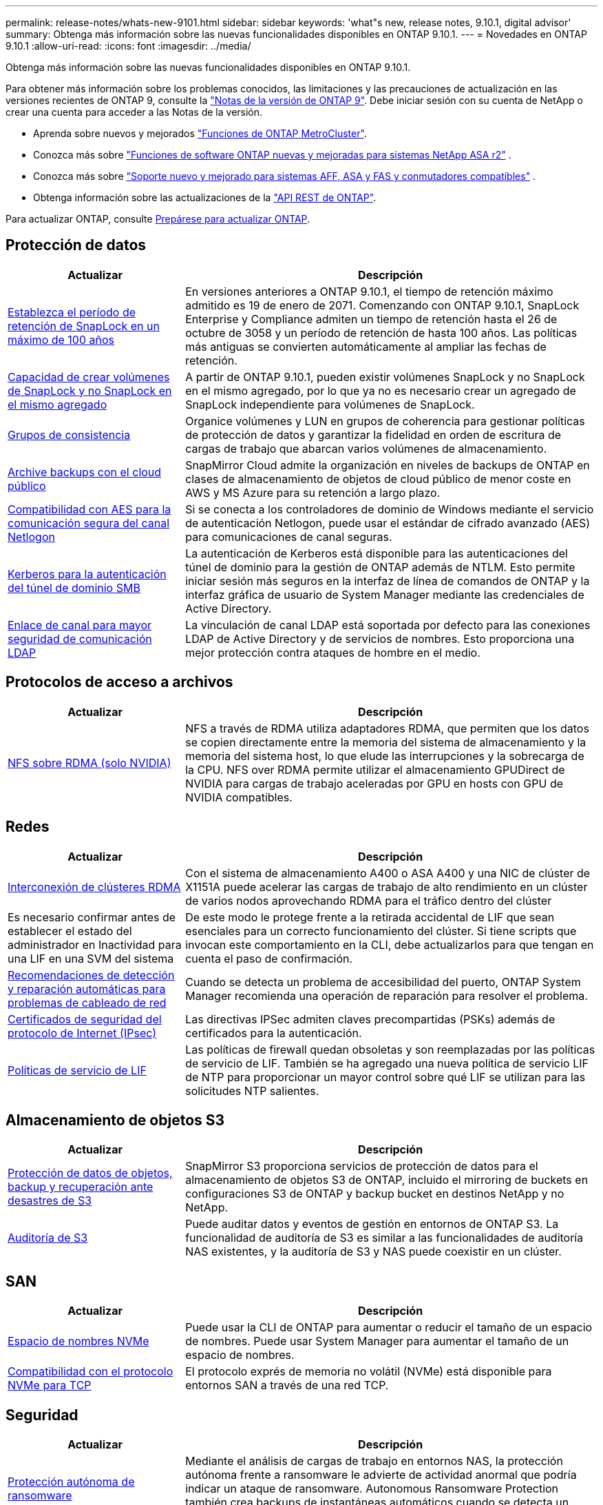---
permalink: release-notes/whats-new-9101.html 
sidebar: sidebar 
keywords: 'what"s new, release notes, 9.10.1, digital advisor' 
summary: Obtenga más información sobre las nuevas funcionalidades disponibles en ONTAP 9.10.1. 
---
= Novedades en ONTAP 9.10.1
:allow-uri-read: 
:icons: font
:imagesdir: ../media/


[role="lead"]
Obtenga más información sobre las nuevas funcionalidades disponibles en ONTAP 9.10.1.

Para obtener más información sobre los problemas conocidos, las limitaciones y las precauciones de actualización en las versiones recientes de ONTAP 9, consulte la https://library.netapp.com/ecm/ecm_download_file/ECMLP2492508["Notas de la versión de ONTAP 9"^]. Debe iniciar sesión con su cuenta de NetApp o crear una cuenta para acceder a las Notas de la versión.

* Aprenda sobre nuevos y mejorados https://docs.netapp.com/us-en/ontap-metrocluster/releasenotes/mcc-new-features.html["Funciones de ONTAP MetroCluster"^].
* Conozca más sobre  https://docs.netapp.com/us-en/asa-r2/release-notes/whats-new-9171.html["Funciones de software ONTAP nuevas y mejoradas para sistemas NetApp ASA r2"^] .
* Conozca más sobre  https://docs.netapp.com/us-en/ontap-systems/whats-new.html["Soporte nuevo y mejorado para sistemas AFF, ASA y FAS y conmutadores compatibles"^] .
* Obtenga información sobre las actualizaciones de la https://docs.netapp.com/us-en/ontap-automation/whats_new.html["API REST de ONTAP"^].


Para actualizar ONTAP, consulte xref:../upgrade/create-upgrade-plan.html[Prepárese para actualizar ONTAP].



== Protección de datos

[cols="30%,70%"]
|===
| Actualizar | Descripción 


| xref:../snaplock/set-retention-period-task.html[Establezca el período de retención de SnapLock en un máximo de 100 años] | En versiones anteriores a ONTAP 9.10.1, el tiempo de retención máximo admitido es 19 de enero de 2071. Comenzando con ONTAP 9.10.1, SnapLock Enterprise y Compliance admiten un tiempo de retención hasta el 26 de octubre de 3058 y un período de retención de hasta 100 años. Las políticas más antiguas se convierten automáticamente al ampliar las fechas de retención. 


| xref:../snaplock/set-retention-period-task.html[Capacidad de crear volúmenes de SnapLock y no SnapLock en el mismo agregado] | A partir de ONTAP 9.10.1, pueden existir volúmenes SnapLock y no SnapLock en el mismo agregado, por lo que ya no es necesario crear un agregado de SnapLock independiente para volúmenes de SnapLock. 


| xref:../consistency-groups/index.html[Grupos de consistencia] | Organice volúmenes y LUN en grupos de coherencia para gestionar políticas de protección de datos y garantizar la fidelidad en orden de escritura de cargas de trabajo que abarcan varios volúmenes de almacenamiento. 


| xref:../concepts/snapmirror-cloud-backups-object-store-concept.html[Archive backups con el cloud público] | SnapMirror Cloud admite la organización en niveles de backups de ONTAP en clases de almacenamiento de objetos de cloud público de menor coste en AWS y MS Azure para su retención a largo plazo. 


| xref:../authentication/enable-ad-users-groups-access-cluster-svm-task.html[Compatibilidad con AES para la comunicación segura del canal Netlogon] | Si se conecta a los controladores de dominio de Windows mediante el servicio de autenticación Netlogon, puede usar el estándar de cifrado avanzado (AES) para comunicaciones de canal seguras. 


| xref:../authentication/configure-authentication-tunnel-task.html[Kerberos para la autenticación del túnel de dominio SMB] | La autenticación de Kerberos está disponible para las autenticaciones del túnel de dominio para la gestión de ONTAP además de NTLM. Esto permite iniciar sesión más seguros en la interfaz de línea de comandos de ONTAP y la interfaz gráfica de usuario de System Manager mediante las credenciales de Active Directory. 


| xref:../nfs-config/using-ldap-concept.html[Enlace de canal para mayor seguridad de comunicación LDAP] | La vinculación de canal LDAP está soportada por defecto para las conexiones LDAP de Active Directory y de servicios de nombres. Esto proporciona una mejor protección contra ataques de hombre en el medio. 
|===


== Protocolos de acceso a archivos

[cols="30%,70%"]
|===
| Actualizar | Descripción 


| xref:../nfs-rdma/index.html[NFS sobre RDMA (solo NVIDIA)] | NFS a través de RDMA utiliza adaptadores RDMA, que permiten que los datos se copien directamente entre la memoria del sistema de almacenamiento y la memoria del sistema host, lo que elude las interrupciones y la sobrecarga de la CPU. NFS over RDMA permite utilizar el almacenamiento GPUDirect de NVIDIA para cargas de trabajo aceleradas por GPU en hosts con GPU de NVIDIA compatibles. 
|===


== Redes

[cols="30%,70%"]
|===
| Actualizar | Descripción 


| xref:../concepts/rdma-concept.html[Interconexión de clústeres RDMA] | Con el sistema de almacenamiento A400 o ASA A400 y una NIC de clúster de X1151A puede acelerar las cargas de trabajo de alto rendimiento en un clúster de varios nodos aprovechando RDMA para el tráfico dentro del clúster 


| Es necesario confirmar antes de establecer el estado del administrador en Inactividad para una LIF en una SVM del sistema  a| 
De este modo le protege frente a la retirada accidental de LIF que sean esenciales para un correcto funcionamiento del clúster. Si tiene scripts que invocan este comportamiento en la CLI, debe actualizarlos para que tengan en cuenta el paso de confirmación.



| xref:../networking/repair_port_reachability.html[Recomendaciones de detección y reparación automáticas para problemas de cableado de red] | Cuando se detecta un problema de accesibilidad del puerto, ONTAP System Manager recomienda una operación de reparación para resolver el problema. 


| xref:../networking/ipsec-prepare.html[Certificados de seguridad del protocolo de Internet (IPsec)] | Las directivas IPSec admiten claves precompartidas (PSKs) además de certificados para la autenticación. 


| xref:../networking/lifs_and_service_policies96.html[Políticas de servicio de LIF] | Las políticas de firewall quedan obsoletas y son reemplazadas por las políticas de servicio de LIF. También se ha agregado una nueva política de servicio LIF de NTP para proporcionar un mayor control sobre qué LIF se utilizan para las solicitudes NTP salientes. 
|===


== Almacenamiento de objetos S3

[cols="30%,70%"]
|===
| Actualizar | Descripción 


| xref:../s3-snapmirror/index.html[Protección de datos de objetos, backup y recuperación ante desastres de S3] | SnapMirror S3 proporciona servicios de protección de datos para el almacenamiento de objetos S3 de ONTAP, incluido el mirroring de buckets en configuraciones S3 de ONTAP y backup bucket en destinos NetApp y no NetApp. 


| xref:../s3-audit/index.html[Auditoría de S3] | Puede auditar datos y eventos de gestión en entornos de ONTAP S3. La funcionalidad de auditoría de S3 es similar a las funcionalidades de auditoría NAS existentes, y la auditoría de S3 y NAS puede coexistir en un clúster. 
|===


== SAN

[cols="30%,70%"]
|===
| Actualizar | Descripción 


| xref:../nvme/resize-namespace-task.html[Espacio de nombres NVMe] | Puede usar la CLI de ONTAP para aumentar o reducir el tamaño de un espacio de nombres. Puede usar System Manager para aumentar el tamaño de un espacio de nombres. 


| xref:../concept_nvme_provision_overview.html[Compatibilidad con el protocolo NVMe para TCP] | El protocolo exprés de memoria no volátil (NVMe) está disponible para entornos SAN a través de una red TCP. 
|===


== Seguridad

[cols="30%,70%"]
|===
| Actualizar | Descripción 


| xref:../anti-ransomware/index.html[Protección autónoma de ransomware] | Mediante el análisis de cargas de trabajo en entornos NAS, la protección autónoma frente a ransomware le advierte de actividad anormal que podría indicar un ataque de ransomware. Autonomous Ransomware Protection también crea backups de instantáneas automáticos cuando se detecta un ataque, además de la protección existente de snapshots programados. 


| xref:../encryption-at-rest/manage-keys-azure-google-task.html[Gestión de claves de cifrado] | Utilice Azure Key Vault y el servicio de gestión de claves de Google Cloud Platform para almacenar, proteger y utilizar claves de ONTAP, simplificando así la gestión de claves y el acceso. 
|===


== Eficiencia del almacenamiento

[cols="30%,70%"]
|===
| Actualizar | Descripción 


| xref:../volumes/enable-temperature-sensitive-efficiency-concept.html[Eficiencia del almacenamiento sensible a la temperatura] | Puede habilitar la eficiencia del almacenamiento sensible a la temperatura usando el modo «predeterminado» o «eficiente» en los volúmenes de AFF nuevos o existentes. 


| xref:../svm-migrate/index.html[Capacidad de mover SVM entre clústeres sin interrupciones] | Puede reubicar SVM entre clústeres de AFF físicos, de un origen a un destino, para equilibrio de carga, mejoras del rendimiento, actualizaciones del equipo y migraciones de centros de datos. 
|===


== Mejoras de administración de recursos de almacenamiento

[cols="30%,70%"]
|===
| Actualizar | Descripción 


| xref:../task_nas_file_system_analytics_view.html[Seguimiento de actividad para objetos activos con File System Analytics (FSA)] | Para mejorar la evaluación del rendimiento del sistema, FSA puede identificar objetos activos: Archivos, directorios, usuarios y clientes con más tráfico y rendimiento. 


| xref:../flexcache/global-file-locking-task.html[Bloqueo de lectura de archivo global] | Habilite un bloqueo de lectura desde un único punto en todas las cachés y el artículo afectado de origen en la migración. 


| xref:../flexcache/supported-unsupported-features-concept.html[Compatibilidad de NFSv4 con FlexCache] | Los volúmenes FlexCache admiten el protocolo NFSv4. 


| xref:../flexgroup/supported-unsupported-config-concept.html[Crear clones a partir de volúmenes de FlexGroup existentes] | Puede crear un volumen FlexClone con volúmenes de FlexGroup existentes. 


| xref:../flexgroup/supported-unsupported-config-concept.html[Convertir un volumen de FlexVol en FlexGroup en un origen de recuperación ante desastres de SVM] | Puedes convertir volúmenes de FlexVol en FlexGroup Volumes en un origen de recuperación ante desastres de SVM. 
|===


== Mejoras de gestión de SVM

[cols="30%,70%"]
|===
| Actualizar | Descripción 


| xref:../svm-migrate/index.html[Capacidad de mover SVM entre clústeres de forma no disruptiva] | Puede reubicar SVM entre clústeres de AFF físicos, de un origen a un destino, para equilibrio de carga, mejoras del rendimiento, actualizaciones del equipo y migraciones de centros de datos. 
|===


== System Manager

[cols="30%,70%"]
|===
| Actualizar | Descripción 


| xref:../task_admin_view_submit_support_cases.html[Habilitar el registro de telemetría de rendimiento en los registros de System Manager] | Los administradores pueden habilitar el registro de telemetría si experimentan problemas de rendimiento con System Manager y, después, ponerse en contacto con el servicio de soporte para analizar el problema. 


| xref:../system-admin/manage-licenses-concept.html[Archivos de licencia de NetApp] | Todas las claves de licencia se entregan como Archivos de licencia de NetApp en lugar de claves de licencia individuales de 28 caracteres, lo que permite obtener licencias de varias funciones usando un archivo. 


| xref:../task_admin_update_firmware.html[Actualice el firmware automáticamente] | Los administradores de System Manager pueden configurar ONTAP para que actualice automáticamente el firmware. 


| xref:../task_admin_monitor_risks.html[Revisa las recomendaciones de mitigación de riesgos y reconoce los riesgos reportados por el asesor digital] | Los usuarios de System Manager pueden ver los riesgos que informa el asesor digital y revisar las recomendaciones sobre cómo mitigar los riesgos. A partir de 9.10.1, los usuarios también pueden reconocer los riesgos. 


| xref:../error-messages/configure-ems-events-send-email-task.html[Configure la recepción de administradores de las notificaciones de eventos de EMS] | Los administradores de System Manager pueden configurar cómo se envían las notificaciones de eventos de Event Management System (EMS) de modo que se notifiquen de los problemas del sistema que requieren su atención. 


| xref:../authentication/manage-certificates-sm-task.html[Gestionar certificados] | Los administradores de System Manager pueden gestionar entidades de certificación de confianza, certificados de cliente/servidor y autoridades de certificación locales (integradas). 


| xref:../concept_capacity_measurements_in_sm.html[Use System Manager para ver el uso histórico de la capacidad y predecir las necesidades futuras de capacidad] | La integración entre el asesor digital y System Manager permite a los administradores ver datos sobre las tendencias históricas de capacidad de uso para clústeres. 


| xref:../task_cloud_backup_data_using_cbs.html[Use System Manager para crear backups de datos en StorageGRID mediante Cloud Backup Service] | Como administrador de Cloud Backup Service, puede realizar backups en StorageGRID si tiene Cloud Manager puesto en marcha en las instalaciones. También puede archivar objetos con Cloud Backup Service con AWS o Azure. 


| Mejoras en la facilidad de uso  a| 
A partir de ONTAP 9.10.1, puede:

* Asigne políticas de calidad de servicio a las LUN en lugar del volumen principal (VMware, Linux, Windows)
* Editar el grupo de políticas de calidad de servicio de la LUN
* Mover una LUN
* Desconectar una LUN
* Realice una actualización gradual de la imagen ONTAP
* Cree un conjunto de puertos y vincúlelo a un igroup
* Recomendaciones de detección y reparación automáticas para problemas de cableado de red
* Habilite o deshabilite el acceso de clientes al directorio Snapshot
* Calcule el espacio reclamado antes de eliminar instantáneas
* Acceso continuo a cambios de campo disponibles en recursos compartidos de SMB
* Vea las mediciones de capacidad utilizando unidades de visualización más precisas
* Gestione usuarios y grupos específicos de host para Windows y Linux
* Administrar la configuración de AutoSupport
* Cambie el tamaño de los volúmenes como una acción independiente


|===